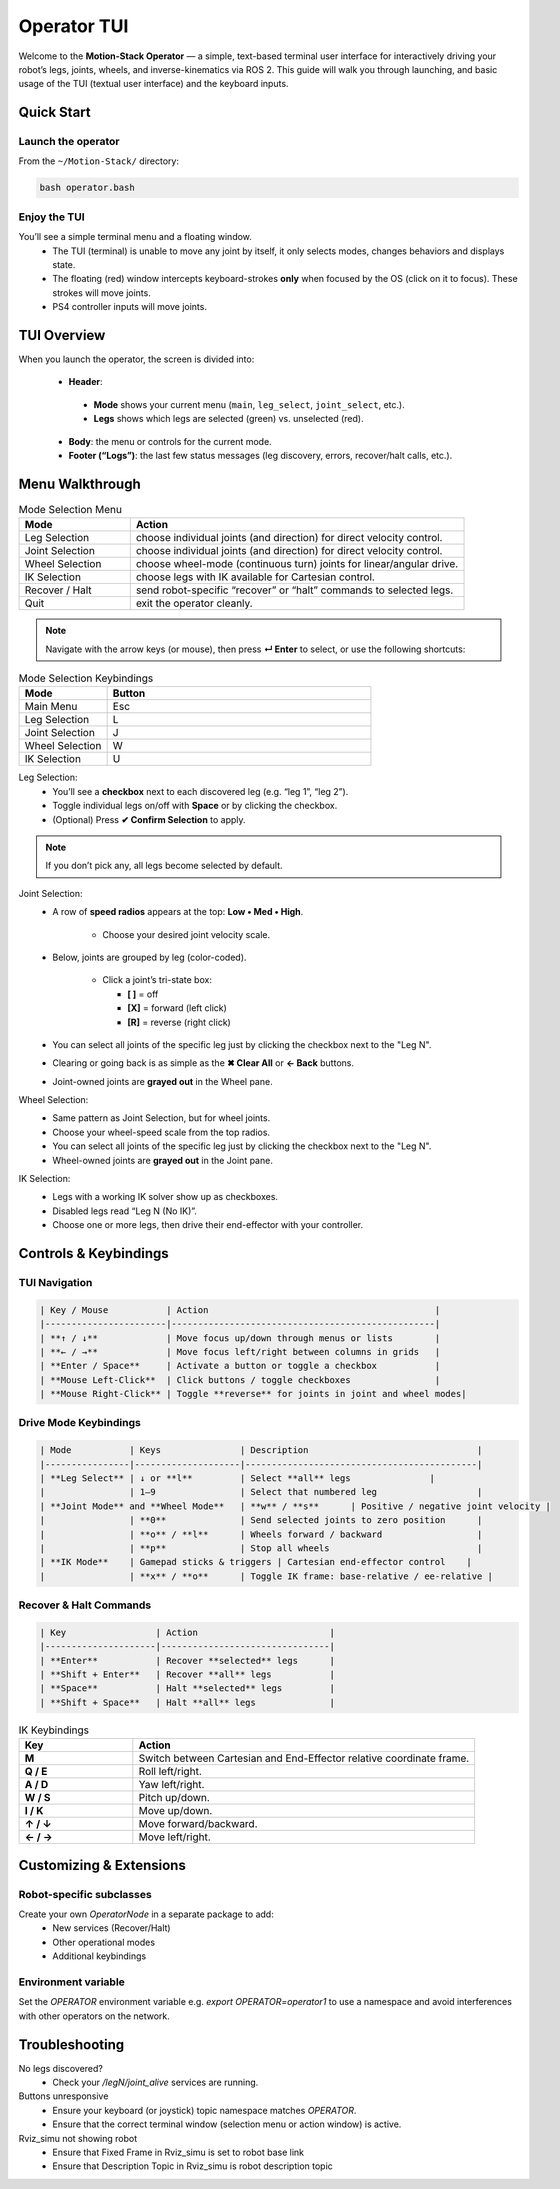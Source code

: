 Operator TUI
==================

Welcome to the **Motion-Stack Operator** — a simple, text-based terminal user interface for interactively driving your robot’s legs, joints, wheels, and inverse-kinematics via ROS 2. This guide will walk you through launching, and basic usage of the TUI (textual user interface) and the keyboard inputs.

Quick Start
------------

Launch the operator
^^^^^^^^^^^^^^^^^^^^^

From the ``~/Motion-Stack/`` directory:

.. code-block:: bash

   bash operator.bash

Enjoy the TUI
^^^^^^^^^^^^^^^^

You’ll see a simple terminal menu and a floating window.
 - The TUI (terminal) is unable to move any joint by itself, it only selects modes, changes behaviors and displays state.
 - The floating (red) window intercepts keyboard-strokes **only** when focused by the OS (click on it to focus). These strokes will move joints.
 - PS4 controller inputs will move joints.

TUI Overview
-----------------

When you launch the operator, the screen is divided into:

 - **Header**:

  - **Mode** shows your current menu (``main``, ``leg_select``, ``joint_select``, etc.).
  - **Legs** shows which legs are selected (green) vs. unselected (red).

 - **Body**: the menu or controls for the current mode.

 - **Footer (“Logs”)**: the last few status messages (leg discovery, errors, recover/halt calls, etc.).

Menu Walkthrough
-------------------

.. list-table:: Mode Selection Menu
   :widths: 25 75
   :header-rows: 1

   * - Mode
     - Action
   * - Leg Selection
     - choose individual joints (and direction) for direct velocity control.
   * - Joint Selection
     - choose individual joints (and direction) for direct velocity control.
   * - Wheel Selection
     - choose wheel-mode (continuous turn) joints for linear/angular drive.
   * - IK Selection
     - choose legs with IK available for Cartesian control.
   * - Recover / Halt
     - send robot-specific “recover” or “halt” commands to selected legs.
   * - Quit
     - exit the operator cleanly.

.. Note::

    Navigate with the arrow keys (or mouse), then press **↵ Enter** to select, or use the following shortcuts:

.. list-table:: Mode Selection Keybindings
   :widths: 25 75
   :header-rows: 1

   * - Mode
     - Button
   * - Main Menu
     - Esc
   * - Leg Selection
     - L
   * - Joint Selection
     - J
   * - Wheel Selection
     - W
   * - IK Selection
     - U

Leg Selection:
    - You’ll see a **checkbox** next to each discovered leg (e.g. “leg 1”, “leg 2”).
    - Toggle individual legs on/off with **Space** or by clicking the checkbox.
    - (Optional) Press **✔ Confirm Selection** to apply.

.. Note::

   If you don’t pick any, all legs become selected by default.

Joint Selection:
    - A row of **speed radios** appears at the top: **Low • Med • High**.

       - Choose your desired joint velocity scale.
    - Below, joints are grouped by leg (color-coded).

       - Click a joint’s tri-state box:

         - **[ ]** = off
         - **[X]** = forward (left click)
         - **[R]** = reverse (right click)

    - You can select all joints of the specific leg just by clicking the checkbox next to the "Leg N".
    - Clearing or going back is as simple as the **✖ Clear All** or **← Back** buttons.
    - Joint-owned joints are **grayed out** in the Wheel pane.

Wheel Selection:
    - Same pattern as Joint Selection, but for wheel joints.
    - Choose your wheel-speed scale from the top radios.
    - You can select all joints of the specific leg just by clicking the checkbox next to the "Leg N".
    - Wheel-owned joints are **grayed out** in the Joint pane.

IK Selection:
    - Legs with a working IK solver show up as checkboxes.
    - Disabled legs read “Leg N (No IK)”.
    - Choose one or more legs, then drive their end-effector with your controller.

Controls & Keybindings
-----------------------

.. Critical::

    When you launch the operator, a secondary ROS 2 “keyboard node” window (small red box) opens alongside the TUI. That window captures key events. Make sure it has focus when you press **w**, **s**, **o**, etc. The TUI window itself handles menu navigation (arrow keys, Enter, Space) and mouse clicks.

TUI Navigation
^^^^^^^^^^^^^^^^^^^^

.. code-block::

    | Key / Mouse           | Action                                           |
    |-----------------------|--------------------------------------------------|
    | **↑ / ↓**             | Move focus up/down through menus or lists        |
    | **← / →**             | Move focus left/right between columns in grids   |
    | **Enter / Space**     | Activate a button or toggle a checkbox           |
    | **Mouse Left-Click**  | Click buttons / toggle checkboxes                |
    | **Mouse Right-Click** | Toggle **reverse** for joints in joint and wheel modes|

Drive Mode Keybindings
^^^^^^^^^^^^^^^^^^^^^^^^^^^^

.. code-block::

    | Mode           | Keys               | Description                                |
    |----------------|--------------------|--------------------------------------------|
    | **Leg Select** | ↓ or **l**         | Select **all** legs               |
    |                | 1–9                | Select that numbered leg                   |
    | **Joint Mode** and **Wheel Mode**   | **w** / **s**      | Positive / negative joint velocity |
    |                | **0**              | Send selected joints to zero position      |
    |                | **o** / **l**      | Wheels forward / backward                  |
    |                | **p**              | Stop all wheels                            |
    | **IK Mode**    | Gamepad sticks & triggers | Cartesian end-effector control    |
    |                | **x** / **o**      | Toggle IK frame: base-relative / ee-relative |

Recover & Halt Commands
^^^^^^^^^^^^^^^^^^^^^^^^^

.. code-block::

    | Key                 | Action                         |
    |---------------------|--------------------------------|
    | **Enter**           | Recover **selected** legs      |
    | **Shift + Enter**   | Recover **all** legs           |
    | **Space**           | Halt **selected** legs         |
    | **Shift + Space**   | Halt **all** legs              |



.. list-table:: IK Keybindings
   :widths: 25 75
   :header-rows: 1

   * - Key
     - Action
   * - **M**
     - Switch between Cartesian and End-Effector relative coordinate frame.
   * - **Q / E**
     - Roll left/right.
   * - **A / D**
     - Yaw left/right.
   * - **W / S**
     - Pitch up/down.
   * - **I / K**
     - Move up/down.
   * - **↑ / ↓**
     - Move forward/backward.
   * - **← / →**
     - Move left/right.


Customizing & Extensions
-----------------------------

Robot-specific subclasses
^^^^^^^^^^^^^^^^^^^^^^^^^^^

Create your own `OperatorNode` in a separate package to add:
  - New services (Recover/Halt)
  - Other operational modes
  - Additional keybindings

Environment variable
^^^^^^^^^^^^^^^^^^^^^^^

Set the `OPERATOR` environment variable e.g. `export OPERATOR=operator1` to use a namespace and avoid interferences with other operators on the network.

Troubleshooting
------------------

No legs discovered?
  - Check your `/legN/joint_alive` services are running.

Buttons unresponsive
  - Ensure your keyboard (or joystick) topic namespace matches `OPERATOR`.
  - Ensure that the correct terminal window (selection menu or action window) is active. 


Rviz_simu not showing robot
  - Ensure that Fixed Frame in Rviz_simu is set to robot base link
  - Ensure that Description Topic in Rviz_simu is robot description topic